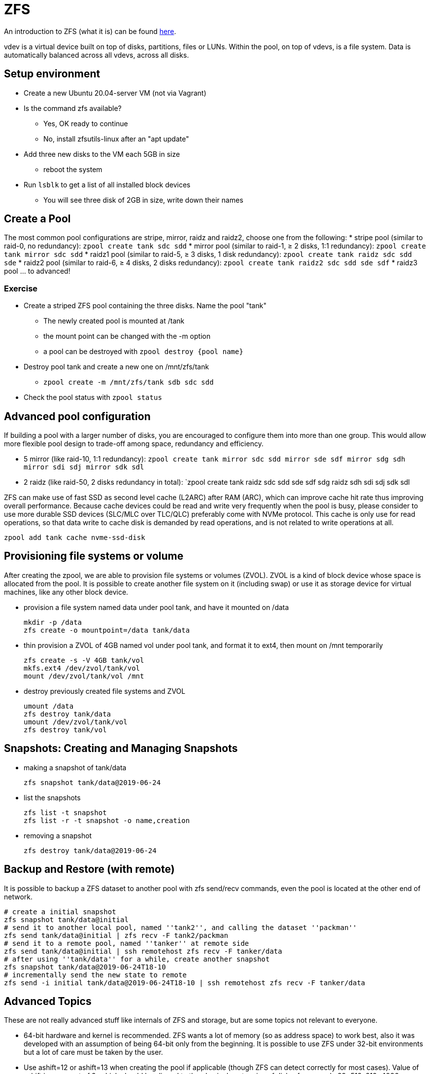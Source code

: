 = ZFS

An introduction to ZFS (what it is) can be found https://itsfoss.com/what-is-zfs/[here].

vdev is a virtual device built on top of disks, partitions, files or LUNs. Within the pool, on top of vdevs, is a file system. Data is automatically balanced across all vdevs, across all disks.

== Setup environment
* Create a new Ubuntu 20.04-server VM (not via Vagrant)
* Is the command zfs available? 
** Yes, OK ready to continue
** No, install zfsutils-linux after an "apt update"
* Add three new disks to the VM each 5GB in size
** reboot the system
* Run `lsblk` to get a list of all installed block devices
** You will see three disk of 2GB in size, write down their names

== Create a Pool
The most common pool configurations are stripe, mirror, raidz and raidz2, choose one from the following:
* stripe pool (similar to raid-0, no redundancy): `zpool create tank sdc sdd`
* mirror pool (similar to raid-1, ≥ 2 disks, 1:1 redundancy): `zpool create tank mirror sdc sdd`
* raidz1 pool (similar to raid-5, ≥ 3 disks, 1 disk redundancy): `zpool create tank raidz sdc sdd sde`
* raidz2 pool (similar to raid-6, ≥ 4 disks, 2 disks redundancy): `zpool create tank raidz2 sdc sdd sde sdf`
* raidz3 pool ... to advanced!

=== Exercise
* Create a striped ZFS pool containing the three disks. Name the pool "tank"  
** The newly created pool is mounted at /tank
** the mount point can be changed with the -m option
** a pool can be destroyed with `zpool destroy {pool name}`
* Destroy pool tank and create a new one on /mnt/zfs/tank
** `zpool create -m /mnt/zfs/tank sdb sdc sdd`
* Check the pool status with `zpool status`

== Advanced pool configuration
If building a pool with a larger number of disks, you are encouraged to configure them into more than one group. This would allow more flexible pool design to trade-off among space, redundancy and efficiency.

* 5 mirror (like raid-10, 1:1 redundancy): `zpool create tank mirror sdc sdd mirror sde sdf mirror sdg sdh mirror sdi sdj mirror sdk sdl`

* 2 raidz (like raid-50, 2 disks redundancy in total): `zpool create tank raidz sdc sdd sde sdf sdg raidz sdh sdi sdj sdk sdl

ZFS can make use of fast SSD as second level cache (L2ARC) after RAM (ARC), which can improve cache hit rate thus improving overall performance. Because cache devices could be read and write very frequently when the pool is busy, please consider to use more durable SSD devices (SLC/MLC over TLC/QLC) preferably come with NVMe protocol. This cache is only use for read operations, so that data write to cache disk is demanded by read operations, and is not related to write operations at all.

    zpool add tank cache nvme-ssd-disk

== Provisioning file systems or volume
After creating the zpool, we are able to provision file systems or volumes (ZVOL). ZVOL is a kind of block device whose space is allocated from the pool. It is possible to create another file system on it (including swap) or use it as storage device for virtual machines, like any other block device.

* provision a file system named data under pool tank, and have it mounted on /data 

    mkdir -p /data
    zfs create -o mountpoint=/data tank/data

* thin provision a ZVOL of 4GB named vol under pool tank, and format it to ext4, then mount on /mnt temporarily 

    zfs create -s -V 4GB tank/vol
    mkfs.ext4 /dev/zvol/tank/vol
    mount /dev/zvol/tank/vol /mnt

* destroy previously created file systems and ZVOL 

    umount /data
    zfs destroy tank/data
    umount /dev/zvol/tank/vol
    zfs destroy tank/vol

== Snapshots: Creating and Managing Snapshots

* making a snapshot of tank/data 

    zfs snapshot tank/data@2019-06-24

* list the snapshots

    zfs list -t snapshot
    zfs list -r -t snapshot -o name,creation


* removing a snapshot 

    zfs destroy tank/data@2019-06-24


== Backup and Restore (with remote)

It is possible to backup a ZFS dataset to another pool with zfs send/recv commands, even the pool is located at the other end of network.

    # create a initial snapshot
    zfs snapshot tank/data@initial
    # send it to another local pool, named ''tank2'', and calling the dataset ''packman''
    zfs send tank/data@initial | zfs recv -F tank2/packman
    # send it to a remote pool, named ''tanker'' at remote side
    zfs send tank/data@initial | ssh remotehost zfs recv -F tanker/data
    # after using ''tank/data'' for a while, create another snapshot
    zfs snapshot tank/data@2019-06-24T18-10
    # incrementally send the new state to remote
    zfs send -i initial tank/data@2019-06-24T18-10 | ssh remotehost zfs recv -F tanker/data

== Advanced Topics

These are not really advanced stuff like internals of ZFS and storage, but are some topics not relevant to everyone.

* 64-bit hardware and kernel is recommended. ZFS wants a lot of memory (so as address space) to work best, also it was developed with an assumption of being 64-bit only from the beginning. It is possible to use ZFS under 32-bit environments but a lot of care must be taken by the user.

* Use ashift=12 or ashift=13 when creating the pool if applicable (though ZFS can detect correctly for most cases). Value of ashift is exponent of 2, which should be aligned to the physical sector size of disks, for example 29=512, 212=4096, 213=8192. Some disks are reporting a logical sector size of 512 bytes while having 4KiB physical sector size (aka 512e), and some SSDs have 8KiB physical sector size. USB racks can also prevent the correct detection of the physical sector size. Consider using ashift=12 or ashift=13 even if currently using only disks with 512 bytes sectors. Adding devices with bigger sectors to the same VDEV can severely impact performance due to wrong alignment, while a device with 512 sectors will work also with a higher ashift (bigger sectors will be aligned as they are multiples of 512).

    zpool create -o ashift=12 tank mirror sdc sdd

* Enable compression if not absolutely paranoid because ZFS can skip compression of objects that it sees not effect, and compressed objects can improve IO efficiency. This will enable compression using the current default compression algorithm (currently lz4 if the pool has the lz4_compress feature enabled).

    zfs set compression=on tank

* Install as much RAM as feasible. ZFS has advanced caching design which could take advantage of a lot of memory to improve performance. This cache is called Adjustable Replacement Cache (ARC). Block level deduplication is scary when RAM is limited, but such feature is getting increasingly promoted on professional storage solutions nowadays, since it could perform impressively for scenarios like storing VM disks that share common ancestors. Because deduplication table is part of ARC, it's possible to use a fast L2ARC (NVMe SSD) to mitigate the problem of lacking RAM. Typical space requirement would be 2-5 GB ARC/L2ARC for 1TB of disk, if you are building a storage of 1PB raw capacity, at least 1TB of L2ARC space should be planned for deduplication (minimum size, assuming pool is mirrored). 

    # dragons ahead, you have been warned
    zfs set dedup=on tank/data

== What you’ll learn
* How to install ZFS on Ubuntu
* How to create a storage pool


== Reference 
* https://ubuntu.com/tutorials/setup-zfs-storage-pool
* https://wiki.debian.org/ZFS
* https://pve.proxmox.com/wiki/ZFS_on_Linux
